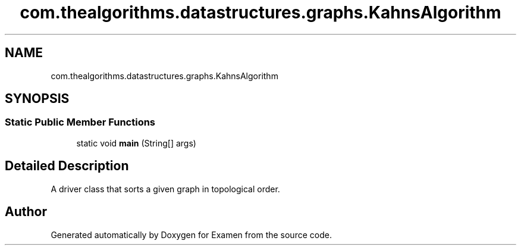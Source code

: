 .TH "com.thealgorithms.datastructures.graphs.KahnsAlgorithm" 3 "Fri Jan 28 2022" "Examen" \" -*- nroff -*-
.ad l
.nh
.SH NAME
com.thealgorithms.datastructures.graphs.KahnsAlgorithm
.SH SYNOPSIS
.br
.PP
.SS "Static Public Member Functions"

.in +1c
.ti -1c
.RI "static void \fBmain\fP (String[] args)"
.br
.in -1c
.SH "Detailed Description"
.PP 
A driver class that sorts a given graph in topological order\&. 

.SH "Author"
.PP 
Generated automatically by Doxygen for Examen from the source code\&.
